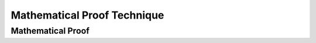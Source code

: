 .. This file is part of the OpenDSA eTextbook project. See
.. http://algoviz.org/OpenDSA for more details.
.. Copyright (c) 2012-2016 by the OpenDSA Project Contributors, and
.. distributed under an MIT open source license.

.. avmetadata::
   :author: Eunoh Cho
   :topic: Mathematical Proof Technique


Mathematical Proof Technique
=================
Mathematical Proof
---------------------------------------

.. inlineav:: MathProof ff
   :links: AV/PIExample/MathProof.css
   :scripts: AV/PIExample/MathProof.js DataStructures/FLA/FA.js DataStructures/PIFrames.js 
   :output: show


